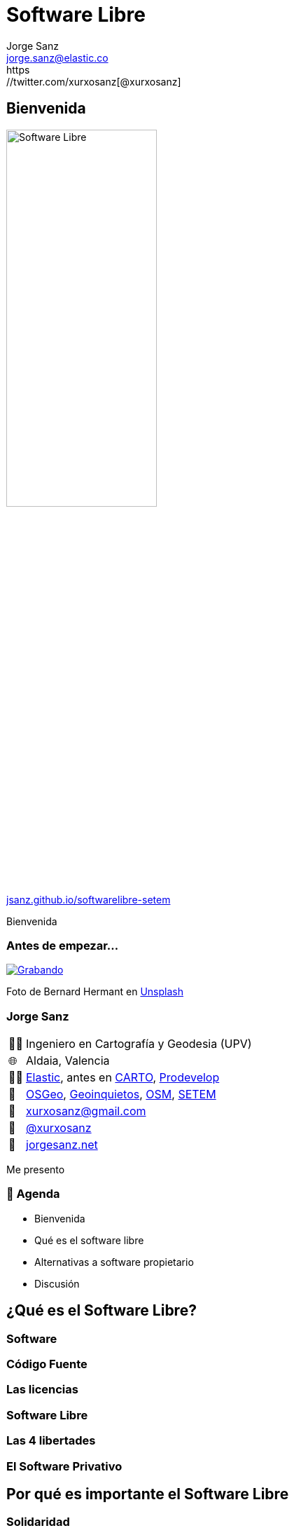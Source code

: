 
[%conceal]
= Software Libre
:revealjs_theme: solarized
:revealjs_hash: true
:revealjs_history: true
:revealjs_slideNumber: c/t
:revealjs_previewLinks: true
:customcss: styles/styles.css
:icons: font
:imagesdir: imgs
:source-highlighter: highlightjs
:title-slide-transition: fade-in
:title-slide-transition-speed: fast
:title-slide-background-image: banner-horizontal.jpg
:revealjs_parallaxBackgroundImage: imgs/background-2.png
:revealjs_parallaxBackgroundSize: 1500px 1500px
Jorge Sanz <jorge.sanz@elastic.co>
https://twitter.com/xurxosanz[@xurxosanz]

== Bienvenida

[.no-border]
image::logo.jpg[Software Libre,50%]


https://jsanz.github.io/softwarelibre-setem/[jsanz.github.io/softwarelibre-setem]

[.notes]
--
Bienvenida
--

=== Antes de empezar...

[#img-grabando]
[link=https://unsplash.com/photos/IhcSHrZXFs4]
image::https://images.unsplash.com/photo-1520697830682-bbb6e85e2b0b?ixlib=rb-1.2.1&ixid=eyJhcHBfaWQiOjEyMDd9&auto=format&fit=crop&w=500&q=80[Grabando]
[.caption]
Foto de Bernard Hermant en https://unsplash.com/photos/IhcSHrZXFs4[Unsplash]

=== Jorge Sanz

[.role-details]
[cols="^,<"] 
[%autowidth]
|===
| 👨‍🏫 | Ingeniero en Cartografía y Geodesia (UPV)
| 🌐 | Aldaia, Valencia
| 👨‍💻 | https://elastic.co[Elastic], antes en https://carto.com[CARTO], https://prodevelop.es[Prodevelop]
| 💜 | https://www.osgeo.org/[OSGeo], http://geoinquietos.org[Geoinquietos], https://openstreetmap.org[OSM], http://www.setem.org/site/es/comunitat-valenciana[SETEM]
| 📧 | mailto:jorge.sanz@elastic.co[xurxosanz@gmail.com]
| 🐤 | https://twitter.com/xurxosanz[@xurxosanz]
| 🔖 | https://jorgesanz.net[jorgesanz.net]
|===

[.notes]
--
Me presento
--


=== 📑 Agenda

* Bienvenida
* Qué es el software libre
* Alternativas a software propietario
* Discusión

== ¿Qué es el Software Libre?

=== Software

=== Código Fuente

=== Las licencias

=== Software Libre

=== Las 4 libertades

=== El Software Privativo

== Por qué es importante el Software Libre

=== Solidaridad

=== Flexibilidad

=== Colaborativo

=== Eficiencia

=== Independencia

=== Diversidad

=== Seguridad

== Software Libre en la práctica

=== Sistemas Operativos

* Ubuntu
* Fedora
* Debian
* Arch Linux
* ...

=== Navegar por Internet

* Mozilla Firefox
* Chromium

=== Ofimática: LibreOffice

=== Edición de imágenes

* Dibujo Vectorial: Inkscape, Krita
* Edición de imágenes: GIMP
* Revelado de fotografías: Darktable, Rawtherapee, digiKam, https://scribblesandsnaps.com/linux-tools-for-serious-photographers/[artículo]

=== Edición de vídeo

* KDEnvLive
* Open Shot
* Shotcut

=== Edición de música

* Audacity
* LMMS
* ...

https://itsfoss.com/best-audio-editors-linux/

=== Reproducir medios

* Música: audacious, rythmbox, clementine
* Vídeo: VLC, mplayer
* Fotografías: Eye of Gnome, gthumb, shotwell

=== Web

* Gestión de contenidos: Wordpress, Drupal,Magento, https://itsfoss.com/open-source-cms/[otros]
* ERP: Odoo, https://opensource.com/tools/enterprise-resource-planning[otros]
* CRM: SuiteCRM, Odoo, https://opensource.com/tools/enterprise-resource-planning[otros]
* Colaboración: NextCloud



== ¡¡Gracias!!
[%hardbreaks]
👨‍💻 Jorge Sanz 
📧 mailto:jorge.sanz@elastic.co[jorge.sanz@elastic.co]
🐤 https://twitter.com/xurxosanz[@xurxosanz]

=== Recursos

* http://bit.ly/20191114-openmaptiles[Serving Vector Tiles and OpenMapTiles]


== Recursos para diapos

=== Título subsección


[transition="fade-out", transition-speed=fast]
=== Subsección con transición personalizada


[%notitle,background-iframe="https://es.wikipedia.org/wiki/Wikipedia:Portada"]
=== Sección sin título y con IFrame


== Código fuente

[source, bash]
----
for in in ls; do echo $i; done
----
